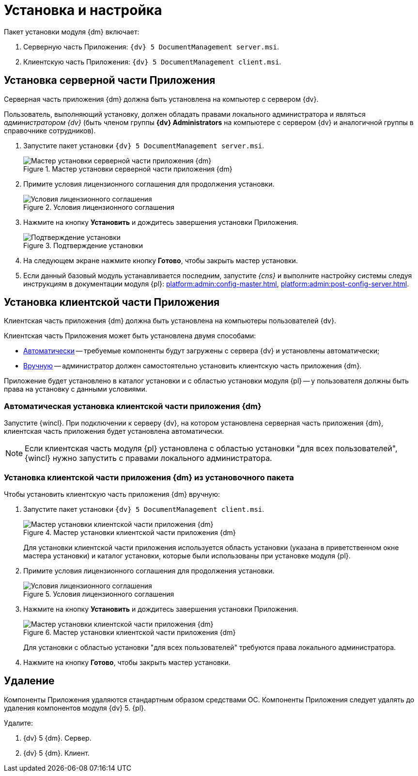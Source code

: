 = Установка и настройка

.Пакет установки модуля {dm} включает:
. Серверную часть Приложения: `{dv} 5 DocumentManagement server.msi`.
. Клиентскую часть Приложения: `{dv} 5 DocumentManagement client.msi`.

[#install-server]
== Установка серверной части Приложения

Серверная часть приложения {dm} должна быть установлена на компьютер с сервером {dv}.

Пользователь, выполняющий установку, должен обладать правами локального администратора и являться _администратором {dv}_ (быть членом группы *{dv} Administrators* на компьютере с сервером {dv} и аналогичной группы в справочнике сотрудников).

. Запустите пакет установки `{dv} 5 DocumentManagement server.msi`.
+
.Мастер установки серверной части приложения {dm}
image::install-server-hello.png[Мастер установки серверной части приложения {dm}]
+
. Примите условия лицензионного соглашения для продолжения установки.
+
.Условия лицензионного соглашения
image::install-server-license.png[Условия лицензионного соглашения]
+
. Нажмите на кнопку *Установить* и дождитесь завершения установки Приложения.
+
.Подтверждение установки
image::install-server-confirm.png[Подтверждение установки]
+
. На следующем экране нажмите кнопку *Готово*, чтобы закрыть мастер установки.
. Если данный базовый модуль устанавливается последним, запустите _{cns}_ и выполните настройку системы следуя инструкциям в документации модуля {pl}: xref:platform:admin:config-master.adoc[], xref:platform:admin:post-config-server.adoc[].

[#install-client]
== Установка клиентской части Приложения

Клиентская часть приложения {dm} должна быть установлена на компьютеры пользователей {dv}.

.Клиентская часть Приложения может быть установлена двумя способами:
* <<client-auto,Автоматически>> -- требуемые компоненты будут загружены с сервера {dv} и установлены автоматически;
* <<client-manual,Вручную>> -- администратор должен самостоятельно установить клиентскую часть приложения {dm}.

Приложение будет установлено в каталог установки и с областью установки модуля {pl} -- у пользователя должны быть права на установку с данными условиями.

[#client-auto]
=== Автоматическая установка клиентской части приложения {dm}

Запустите {wincl}. При подключении к серверу {dv}, на котором установлена серверная часть приложения {dm}, клиентская часть приложения будет установлена автоматически.

NOTE: Если клиентская часть модуля {pl} установлена с областью установки "для всех пользователей", {wincl} нужно запустить с правами локального администратора.

[#client-manual]
=== Установка клиентской части приложения {dm} из установочного пакета

.Чтобы установить клиентскую часть приложения {dm} вручную:

. Запустите пакет установки `{dv} 5 DocumentManagement client.msi`.
+
.Мастер установки клиентской части приложения {dm}
image::install-client-hello.png[Мастер установки клиентской части приложения {dm}]
+
Для установки клиентской части приложения используется область установки (указана в приветственном окне мастера установки) и каталог установки, которые были использованы при установке модуля {pl}.
+
. Примите условия лицензионного соглашения для продолжения установки.
+
.Условия лицензионного соглашения
image::install-client-license.png[Условия лицензионного соглашения]
+
. Нажмите на кнопку *Установить* и дождитесь завершения установки Приложения.
+
.Мастер установки клиентской части приложения {dm}
image::install-client-confirm.png[Мастер установки клиентской части приложения {dm}]
+
Для установки с областью установки "для всех пользователей" требуются права локального администратора.
+
. Нажмите на кнопку *Готово*, чтобы закрыть мастер установки.

[#uninstall]
== Удаление

Компоненты Приложения удаляются стандартным образом средствами ОС. Компоненты Приложения следует удалять до удаления компонентов модуля {dv} 5. {pl}.

.Удалите:
. {dv} 5 {dm}. Сервер.
. {dv} 5 {dm}. Клиент.
